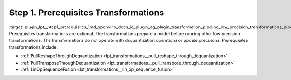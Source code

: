 .. index:: pair: page; Step 1. Prerequisites Transformations
.. _plugin_lpt__step1_prerequisites:

.. meta::
   :description: Step 1 of low precision transformations. Feature a list of transforamtions used to 
                 fuse and propagate used to fuse and propagate operations in the model.
   :keywords: low precision transformations, lpt, prerequisites transformations, PullReshapeThroughDequantization,
              PullTransposeThroughDequantization, LinOpSequenceFusion


Step 1. Prerequisites Transformations
=====================================

:target:`plugin_lpt__step1_prerequisites_1md_openvino_docs_ie_plugin_dg_plugin_transformation_pipeline_low_precision_transformations_pipeline_step1_prerequisites` Prerequisites transformations are optional. The transformations prepare a model before running other low precision transformations. The transformations do not operate with dequantization operations or update precisions. Prerequisites transformations include:

* :ref:`PullReshapeThroughDequantization <lpt_transformations__pull_reshape_through_dequantization>`

* :ref:`PullTransposeThroughDequantization <lpt_transformations__pull_transpose_through_dequantization>`

* :ref:`LinOpSequenceFusion <lpt_transformations__lin_op_sequence_fusion>`

